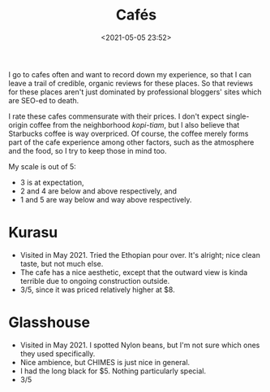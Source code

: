 #+title: Cafés
#+date: <2021-05-05 23:52>
#+filetags: coffee

I go to cafes often and want to record down my experience, so that I can leave a trail of credible, organic reviews for these places.
So that reviews for these places aren't just dominated by professional bloggers' sites which are SEO-ed to death.

I rate these cafes commensurate with their prices. I don't expect single-origin coffee from the neighborhood
/kopi-tiam/, but I also believe that Starbucks coffee is way overpriced. Of course, the coffee merely forms part of the cafe experience among other factors,
such as the atmosphere and the food, so I try to keep those in mind too.

My scale is out of 5:
 - 3 is at expectation,
 - 2 and 4 are below and above respectively, and
 - 1 and 5 are way below and way above respectively.

* Kurasu
  - Visited in May 2021. Tried the Ethopian pour over. It's alright; nice clean taste, but not much else.
  - The cafe has a nice aesthetic, except that the outward view is kinda terrible due to ongoing construction outside.
  - 3/5, since it was priced relatively higher at $8.

* Glasshouse
  - Visited in May 2021. I spotted Nylon beans, but I'm not sure which ones they used specifically.
  - Nice ambience, but CHIMES is just nice in general.
  - I had the long black for $5. Nothing particularly special.
  - 3/5
